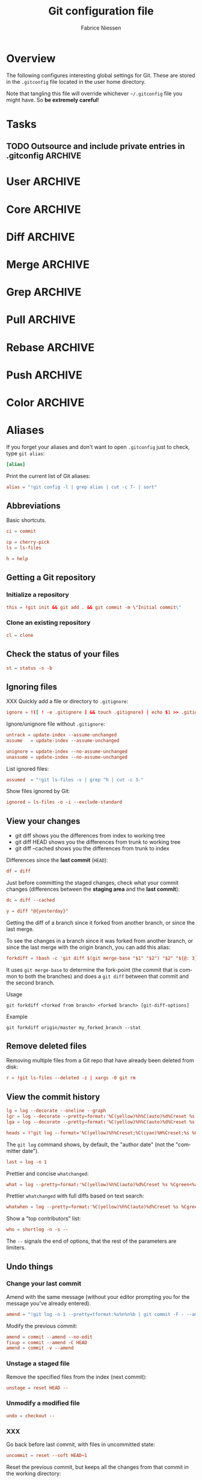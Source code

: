 #+TITLE:     Git configuration file
#+AUTHOR:    Fabrice Niessen
#+EMAIL:     (concat "fniessen" at-sign "pirilampo.org")
#+DESCRIPTION:
#+KEYWORDS:
#+LANGUAGE:  en

#+EXPORT_EXCLUDE_TAGS: noexport
#+PROPERTY:  tangle ~/.gitconfig
#+PROPERTY:  eval no

* Overview

The following configures interesting global settings for Git. These are stored
in the =.gitconfig= file located in the user home directory.

#+begin_warning
Note that tangling this file will override whichever =~/.gitconfig= file you
might have. So *be extremely careful*!
#+end_warning

* Tasks

** TODO Outsource and include private entries in .gitconfig            :ARCHIVE:

Git (1.7.10+) now supports this syntax in .gitconfig:

#+begin_src conf :tangle no
[include]
	path = /path/to/file
#+end_src

So you can split your gitconfig configurations across multiple files, e.g. you
can have a .gitconfig file for your nonsensitive information and a git ignored
.githubconfig file containing your private github token.

See http://travisjeffery.com/b/2012/03/using-gits-include-for-private-information-like-github-tokens/

Mix professional and personal Git configurations:

http://monkeypatch.me/blog/mixing-professional-and-personal-git-configurations.html

* User                                                                 :ARCHIVE:

Setting your user name and e-mail address is important because Git stores the
committer and author of a change in every commit.

#+begin_src conf
[user]
	name = John Doe
	email = johndoe@example.com
#+end_src

You should "override" the above with your personal details:

#+begin_src conf
[include]
	path = .gitconfig.user
#+end_src

* Core                                                                 :ARCHIVE:

#+begin_src conf
[core]
	editor = emacsclient
	pager = less
	whitespace = fix,-indent-with-non-tab,trailing-space,space-before-tab,cr-at-eol
#+end_src

#+begin_src conf :tangle no
	autocrlf = input
	safecrlf = true
#+end_src

* Diff                                                                 :ARCHIVE:

#+begin_src conf
[diff]
	renames = copies
	algorithm = patience
#+end_src

* Merge                                                                :ARCHIVE:

#+begin_src conf
[merge]
	stat = true
#+end_src

* Grep                                                                 :ARCHIVE:

#+begin_src conf
[grep]
	fullname = true
	linenumber = true
#+end_src

* Pull                                                                 :ARCHIVE:

Configure Git to do the ~--rebase~ part automatically.

#+begin_src conf
[pull]
	rebase = true
#+end_src

* Rebase                                                               :ARCHIVE:

Also set ~rebase.stat = true~, so the ~diffstat~ output is still shown when they
pull.

#+begin_src conf
[rebase]
	stat = true
#+end_src

* Push                                                                 :ARCHIVE:

Push *only* the *current working branch* (sane pushing -- instead of pushing all
branches), with an added safety: only if it is /tracking/ a remote upstream branch
with the /same name/.

#+begin_src conf
[push]
	default = simple
#+end_src

(~simple~ is the default in Git 2.x)

* Color                                                                :ARCHIVE:

#+begin_src conf
[color]
	ui = auto
	branch = auto
	diff = auto
	status = auto
	interactive = auto
#+end_src

** Branch

#+begin_src conf
[color "branch"]
	current = yellow reverse
	local = yellow
	remote = green
#+end_src

** Diff

#+begin_src conf
[color "diff"]
	meta = yellow bold
	frag = magenta bold
	old = red bold
	new = green bold
#+end_src

#+begin_src conf
	whitespace = red reverse
#+end_src

** Status

#+begin_src conf
[color "status"]
	added = green
	changed = yellow
	untracked = red
#+end_src

#+begin_src conf
	branch = green
	nobranch = red reverse
#+end_src

#+begin_src conf
	updated = magenta
#+end_src

** Grep

#+begin_src conf
[color "grep"]
	filename = bold yellow reverse
	linenumber = magenta bold
	match = green reverse bold
	separator = red bold
	selected = white bold
	context = black
	function = red
#+end_src

* Aliases

If you forget your aliases and don't want to open =.gitconfig= just to check, type
~git alias~:

#+begin_src conf
[alias]
#+end_src

Print the current list of Git aliases:

#+begin_src conf
	alias = "!git config -l | grep alias | cut -c 7- | sort"
#+end_src

** Abbreviations

Basic shortcuts.

#+begin_src conf
	ci = commit
#+end_src

#+begin_src conf
	cp = cherry-pick
	ls = ls-files
#+end_src

#+begin_src conf
	h = help
#+end_src

** Getting a Git repository

*** Initialize a repository

#+begin_src conf
	this = !git init && git add . && git commit -m \"Initial commit\"
#+end_src

*** Clone an existing repository

#+begin_src conf
	cl = clone
#+end_src

** Check the status of your files

#+begin_src conf
	st = status -s -b
#+end_src

** Ignoring files

XXX Quickly add a file or directory to =.gitignore=:

#+begin_src conf
	ignore = !([ ! -e .gitignore ] && touch .gitignore) | echo $1 >> .gitignore
#+end_src

Ignore/unignore file without =.gitignore=:

#+begin_src conf
	untrack = update-index --assume-unchanged
	assume   = update-index --assume-unchanged
#+end_src

#+begin_src conf
	unignore = update-index --no-assume-unchanged
	unassume = update-index --no-assume-unchanged
#+end_src

List ignored files:

#+begin_src conf
	assumed  = "!git ls-files -v | grep ^h | cut -c 3-"
#+end_src

Show files ignored by Git:

#+begin_src conf
	ignored = ls-files -o -i --exclude-standard
#+end_src

** View your changes

- git diff shows you the differences from index to working tree
- git diff HEAD shows you the differences from trunk to working tree
- git diff --cached shows you the differences from trunk to index

Differences since the *last commit* (~HEAD~):

#+begin_src conf
	df = diff
#+end_src

Just before committing the staged changes, check what your commit changes
(differences between the *staging area* and the *last commit*):

#+begin_src conf
	dc = diff --cached
#+end_src

#+begin_src conf
	y = diff "@{yesterday}"
#+end_src

Getting the diff of a branch since it forked from another branch, or since the
last merge.

To see the changes in a branch since it was forked from another branch, or
since the last merge with the origin branch, you can add this alias:

#+begin_src conf
	forkdiff = !bash -c 'git diff $(git merge-base "$1" "$2") "$2" "${@: 3}" ' -
#+end_src

It uses ~git merge-base~ to determine the fork-point (the commit that is common
to both the branches) and does a ~git diff~ between that commit and the second
branch.

Usage

: git forkdiff <forked from branch> <forked branch> [git-diff-options]

Example

: git forkdiff origin/master my_forked_branch --stat

** Remove deleted files

Removing multiple files from a Git repo that have already been deleted from
disk:

#+begin_src conf
	r = !git ls-files --deleted -z | xargs -0 git rm
#+end_src

** View the commit history

#+begin_src conf
	lg = log --decorate --oneline --graph
	lgr = log --decorate --pretty=format:'%C(yellow)%h%C(auto)%d%Creset %s %Cgreen<%an>%Creset %C(bold blue)(%ad)%Creset' --date=relative --graph
	lga = log --decorate --pretty=format:'%C(yellow)%h%C(auto)%d%Creset %s %Cgreen<%an>%Creset %C(bold blue)(%ad)%Creset' --date=short --graph
#+end_src

#+begin_src conf
	heads = !"git log --format='%C(yellow)%h%Creset;%C(cyan)%H%Creset;%s %Cgreen<%an>%Creset' | git name-rev --stdin --always --name-only | column -t -s';'"
#+end_src

#+begin_note
The ~git log~ command shows, by default, the "author date" (not the "committer
date").
#+end_note

#+begin_src conf
	last = log -n 1
#+end_src

Prettier and concise ~whatchanged~:

#+begin_src conf
	what = log --pretty=format:'%C(yellow)%h%C(auto)%d%Creset %s %Cgreen<%an>%Creset %C(bold blue)(%ad)%Creset' --date=short --stat
#+end_src

Prettier ~whatchanged~ with full diffs based on text search:

#+begin_src conf
	whatwhen = log --pretty=format:'%C(yellow)%h%C(auto)%d%Creset %s %Cgreen<%an>%Creset %C(bold blue)(%ad)%Creset' --date=iso -p -S
#+end_src

Show a "top contributors" list:

#+begin_src conf
	who = shortlog -n -s --
#+end_src

#+begin_note
The ~--~ signals the end of options, that the rest of the parameters are limiters.
#+end_note

** Undo things

*** Change your last commit

Amend with the same message (without your editor prompting you for the message
you've already entered).

#+begin_src conf
	amend = "!git log -n 1 --pretty=tformat:%s%n%n%b | git commit -F - --amend"
#+end_src

Modify the previous commit:

#+begin_src conf
	amend = commit --amend --no-edit
	fixup = commit --amend -C HEAD
	amend = commit -v --amend
#+end_src

*** Unstage a staged file

Remove the specified files from the index (next commit):

#+begin_src conf
	unstage = reset HEAD --
#+end_src

*** Unmodify a modified file

#+begin_src conf
	undo = checkout --
#+end_src

*** XXX

Go back before last commit, with files in uncommitted state:

#+begin_src conf
	uncommit = reset --soft HEAD~1
#+end_src

Reset the previous commit, but keeps all the changes from that commit in the
working directory:

#+begin_src conf
	undo = reset --mixed HEAD~1
#+end_src

Undo the last commit:

#+begin_src conf
	wipe = reset --hard HEAD~1
#+end_src

If you reset work that you /never committed/, it is gone for good. Too bad!

** Work with remotes

*** Pull

Unpulled:

#+begin_src conf
	in = pull --dry-run
#+end_src

Before doing work (in a new branch), ensure that the working directory is
up-to-date with the ~origin~ (pull and get latest for all submodules):

#+begin_src conf
	up = !git pull --rebase --prune $@ && git submodule update --init --recursive
#+end_src

XXX Pull current branch only?

Pull all:

#+begin_src conf
	pull-all = !"old=$(git rev-parse --abbrev-ref HEAD) ; for b in $(git for-each-ref refs/heads --format='%(refname)') ; do git checkout ${b#refs/heads/} ; git pull --ff-only ; done; git checkout ${old}"
#+end_src

*** Push

Unpushed:

#+begin_src conf
	out = log --branches --not --remotes --color --graph --pretty=format:'%C(yellow)%h%C(auto)%d%Creset %s %Cgreen<%an>%Creset %C(bold blue)(%ar)%Creset' --abbrev-commit
#+end_src

*** Sync

#+begin_src conf
	sync = !git pull && git push
#+end_src

** Tag

List tags using (better) version sorting (if your ~sort~ supports it):

#+begin_src conf
	tags = !git tag | sort -V
#+end_src

Show the last tag:

#+begin_src conf
	lasttag = describe --tags --abbrev=0
#+end_src

** Branch

#+begin_src conf
	co = checkout
	cob = checkout -b
#+end_src

Checkout common branches (useful if you have feature branches):

#+begin_src conf
	master = checkout master
	develop = checkout develop
#+end_src

List all branches (both remote-tracking and local), showing sha1 and commit
subject line for each head, along with the name of the upstream branch (if any).

#+begin_src conf
	br = branch -a -vv
#+end_src

~git bclean~ is meant to be run from your master (or default) branch and does the
cleanup of merged branches.

#+begin_src conf
	bclean = "!f() { git branch --merged ${1-master} | grep -v " ${1-master}$" | xargs -r git branch -d; }; f"
#+end_src

When I'm done with this topic branch and I want to clean everything up on my
local machine, I use git bdone:

1. Switch to master (though you can specify a different default branch)
2. Run git up to bring master up to speed with the origin
3. Delete all branches already merged into master using another alias, git bclean

#+begin_src conf
	bdone = "!f() { git checkout ${1-master} && git up && git bclean ${1-master}; }; f"
#+end_src

See http://haacked.com/archive/2014/07/28/github-flow-aliases/.

** Merge

#+begin_src conf
	ff = merge --ff-only
#+end_src

If you're the Branch/Integration manager, you can use these aliases to *merge*
stuff (to select the entirety of either our or their file in a 3 way merge).

Often, during a merge, you know you want to take a file from one side
wholesale. The following aliases expose the ours and theirs commands which will
let you pick a file(s) from the current branch or the merged branch
respectively:

#+begin_src conf
	ours   = "!f() { git checkout --ours $@ && git add $@; }; f"
	theirs = "!f() { git checkout --theirs $@ && git add $@; }; f"
#+end_src

** Prepare a release

Save a repo as a tarball:

#+begin_src conf
	export = archive -o latest.tar.gz -9 --prefix=latest/
#+end_src

** Cherrypick style recording

Ask interactively which patch hunk to commit, and then do the commit:

#+begin_src conf
	record = !sh -c '(git add -p -- $@ && git commit) || git reset' --
#+end_src

It will not only do ~git add -p~ (with an optional file list), but it will also
immediately do the ~commit~. Upon abandonment of either the add or the commit it
will ~reset~ the index.

** Stash

A *stash* is nothing but a *(temporary) branch*.

~git stash~ makes a temporary copy of the *index* and the *working tree*, and clears
the decks so you can easily work on something else; it reverts your local
modifications, allowing you to get rid of some incomplete changes:

#+begin_src conf :tangle no
git stash save "describe what you did here"
#+end_src

Take named stash:

#+begin_src conf
	snapshot = !git stash save "Snapshot: $(date)" && git stash apply "stash@{0}"
#+end_src

When you're done, with ~git stash apply~ (top stash by default), you're back where
you were.  But if that doesn't work, for whatever reason, you can use any of
Git's other branch merging tools to put things back they way you want them.

Be aware that, unlike ~git stash apply~ (though it has its use), ~git stash pop~
*deletes the applied stash* -- /only/ if the stash is cleanly applied.  If there are
conflicts, Git will not remove it (but it will still apply it)!

#+begin_src conf :tangle no
git stash clear
#+end_src

You can operate on the 'stash' ref as if it were any other ref.

#+begin_src conf
	ss = stash save
	sl = stash list
	sa = stash apply
#+end_src

#+begin_src conf
	stp = stash pop
	std = stash drop
#+end_src

#+begin_src conf
	stashdiff = stash show -p -w stash@{0}
	stash-unapply = !git stash show -p --no-textconv --binary | git apply -R
#+end_src

XXX What about ~git stash --include-untracked~ and ~git stash pop~?

Alternative to ~stash~ (writing a commit with a default message):

1. Do a regular ~commit~:

   #+begin_src shell :tangle no
   git add -A && git commit -m 'WIP'       # Add all changes (including untracked files).
   #+end_src

2. Do some other work...

3. Return to previous work:

   #+begin_src shell :tangle no
   git reset --mixed                       # Reset the previous commit (but
                                           # keeps all the changes from that
                                           # commit in the working directory).

   git reset --soft                        # or this one???
   #+end_src

   Or, if I merely need to modify the previous commit:

   #+begin_src shell :tangle no
   git commit -a --amend
   #+end_src

   The ~-a~ adds any modifications and deletions of existing files to the commit
   but ignores brand new files.

   The ~--amend~ launches your default commit editor and lets you change the
   commit message of the most recent commit.

** Search

#+begin_src shell :tangle no
# Git Search
alias ggFind='git log -g --pretty=format:%h -S'
alias gFind='git log --pretty=format:%h -S'
alias gGFing='git log --pretty=format:%h -G'
alias gCFind='git log --grep="string in a commit message" --all --pretty=format:%h'
#+end_src

*** Commit messages

If you want to find all commits where /commit message/ contains given word, use
~--grep~.

#+begin_src conf :tangle no
	git log --grep
#+end_src

*** Commit contents (Diff)

If you want to find all commits where a *string* was added or removed in the /file
contents/ (to be more exact: where its *number of occurrences changed*),
i.e. search the /commit contents/, use ~-S~.

By default, ~-S~ accepts a string, but can be modified to accept a regexp with
~--pickaxe-regex~.

~-G~ looks for *differences* whose added or removed *line* matches the given *regexp*.

I think you'd want this with ~--all~ as well (whether using ~-S~ or ~-G~).

*** Code base

The advantages of ~git grep~ are not only its *speed*, and the fact it only searches
your project files (i.e. no files in =.git=), but also that is allows you to
interface with your repository's Git database; for example, for searching:

- for your regexp in some files from another branch,
- files registered in the index, rather than the working tree.

#+begin_src conf
	gr = "grep --break --heading"
#+end_src

XXX works only on files really in Git (bypassing ignored files)?

** Dangling

- Dangling blob = Change(s) that made it to the staging area/index but never got
  committed. One thing that is amazing with Git is that once it gets added to
  the staging area, you can always get it back because these blobs behave like
  commits!!

- Dangling commit = A commit that isn't linked to any branch or tag either
  directly or by any of its ancestors. You can get these back too!

#+begin_src conf
	lost = "!git fsck | awk '/dangling commit/ {print $3}' | git show --format='SHA1: %C(yellow)%h%Creset  %s' --stdin | awk '/SHA1/ {sub(\"SHA1: \", \"\"); print}'"
#+end_src

** Git and Subversion

#+begin_src conf
	spull = "svn rebase"
	spush = "svn dcommit"
#+end_src

#+begin_src conf
	cvs-full-log = log --reverse --pretty=format:'%B\n--------------------------------------------\n'
	cvsmerge = merge --no-ff --log
#+end_src

** Tips and tricks

#+begin_src conf
	graphviz = "!f() { echo 'digraph git {' ; git log --pretty='format:  %h -> { %p }' \"$@\" | sed 's/[0-9a-f][0-9a-f]*/\"&\"/g' ; echo '}'; }; f"
#+end_src

* References

- [[https://git.wiki.kernel.org/index.php/Aliases][Git SCM Wiki - Aliases]]
- [[https://ochronus.com/git-tips-from-the-trenches/][Git tips from the trenches]]
- [[file:~/Public/Repositories/emacs/admin/notes/git-workflow][Emacs Git workflow]]

